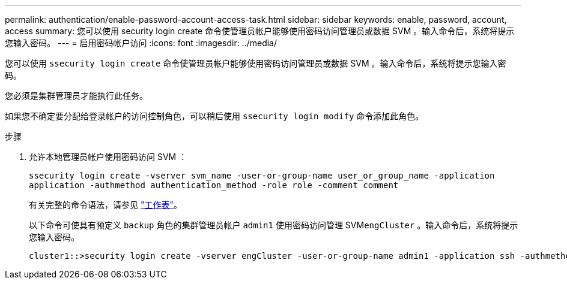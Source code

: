 ---
permalink: authentication/enable-password-account-access-task.html 
sidebar: sidebar 
keywords: enable, password, account, access 
summary: 您可以使用 security login create 命令使管理员帐户能够使用密码访问管理员或数据 SVM 。输入命令后，系统将提示您输入密码。 
---
= 启用密码帐户访问
:icons: font
:imagesdir: ../media/


[role="lead"]
您可以使用 `ssecurity login create` 命令使管理员帐户能够使用密码访问管理员或数据 SVM 。输入命令后，系统将提示您输入密码。

您必须是集群管理员才能执行此任务。

如果您不确定要分配给登录帐户的访问控制角色，可以稍后使用 `ssecurity login modify` 命令添加此角色。

.步骤
. 允许本地管理员帐户使用密码访问 SVM ：
+
`ssecurity login create -vserver svm_name -user-or-group-name user_or_group_name -application application -authmethod authentication_method -role role -comment comment`

+
有关完整的命令语法，请参见 link:config-worksheets-reference.html["工作表"]。

+
以下命令可使具有预定义 `backup` 角色的集群管理员帐户 `admin1` 使用密码访问管理 SVM``engCluster`` 。输入命令后，系统将提示您输入密码。

+
[listing]
----
cluster1::>security login create -vserver engCluster -user-or-group-name admin1 -application ssh -authmethod password -role backup
----


